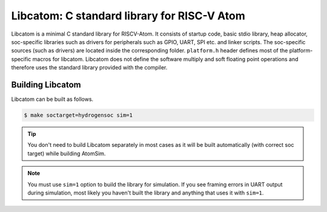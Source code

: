 Libcatom: C standard library for RISC-V Atom
#############################################

Libcatom is a minimal C standard library for RISCV-Atom. It consists of startup code, basic stdio library, heap allocator,
soc-specific libraries such as drivers for peripherals such as GPIO, UART, SPI etc. and linker scripts. The soc-specific 
sources (such as drivers) are located inside the corresponding folder. ``platform.h`` header defines most of the 
platform-specific macros for libcatom. Libcatom does not define the software multiply and soft floating point operations 
and therefore uses the standard library provided with the compiler.

Building Libcatom
******************
Libcatom can be built as follows.


.. code-block:: bash

  $ make soctarget=hydrogensoc sim=1


.. tip::
    You don't need to build Libcatom separately in most cases as it will be built automatically (with correct soc target)
    while building AtomSim.

.. note::
    You must use ``sim=1`` option to build the library for simulation. If you see framing errors in UART output during 
    simulation, most likely you haven't built the library and anything that uses it with ``sim=1``.